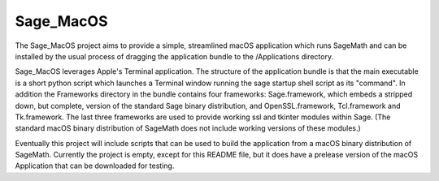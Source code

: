 Sage_MacOS
==========

The Sage_MacOS project aims to provide a simple, streamlined macOS application which
runs SageMath and can be installed by the usual process of dragging the application
bundle to the /Applications directory.

Sage_MacOS leverages Apple's Terminal application.  The structure of the application
bundle is that the main executable is a short python script which launches a Terminal
window running the sage startup shell script as its "command".  In addition the
Frameworks directory in the bundle contains four frameworks: Sage.framework, which
embeds a stripped down, but complete, version of the standard Sage binary distribution,
and OpenSSL.framework, Tcl.framework and Tk.framework.  The last three frameworks
are used to provide working ssl and tkinter modules within Sage.  (The standard macOS
binary distribution of SageMath does not include working versions of these modules.)

Eventually this project will include scripts that can be used to build the application
from a macOS binary distribution of SageMath.  Currently the project is empty, except
for this README file, but it does have a prelease version of the macOS Application
that can be downloaded for testing.
